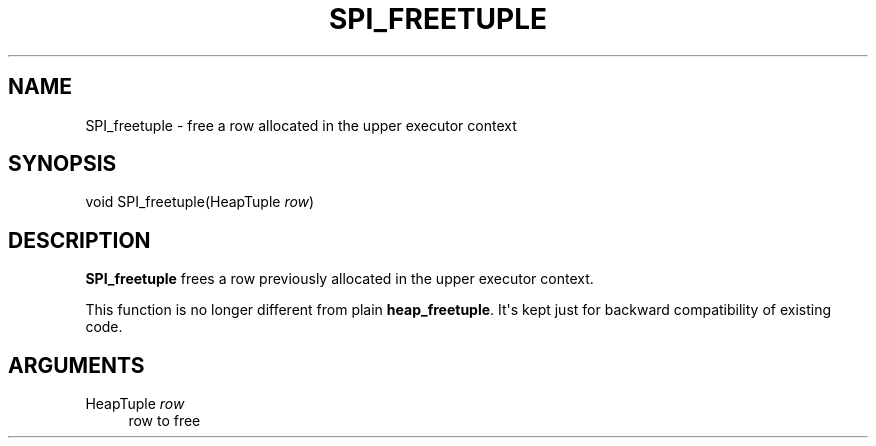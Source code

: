 '\" t
.\"     Title: SPI_freetuple
.\"    Author: The PostgreSQL Global Development Group
.\" Generator: DocBook XSL Stylesheets v1.79.1 <http://docbook.sf.net/>
.\"      Date: 2019
.\"    Manual: PostgreSQL 9.6.13 Documentation
.\"    Source: PostgreSQL 9.6.13
.\"  Language: English
.\"
.TH "SPI_FREETUPLE" "3" "2019" "PostgreSQL 9.6.13" "PostgreSQL 9.6.13 Documentation"
.\" -----------------------------------------------------------------
.\" * Define some portability stuff
.\" -----------------------------------------------------------------
.\" ~~~~~~~~~~~~~~~~~~~~~~~~~~~~~~~~~~~~~~~~~~~~~~~~~~~~~~~~~~~~~~~~~
.\" http://bugs.debian.org/507673
.\" http://lists.gnu.org/archive/html/groff/2009-02/msg00013.html
.\" ~~~~~~~~~~~~~~~~~~~~~~~~~~~~~~~~~~~~~~~~~~~~~~~~~~~~~~~~~~~~~~~~~
.ie \n(.g .ds Aq \(aq
.el       .ds Aq '
.\" -----------------------------------------------------------------
.\" * set default formatting
.\" -----------------------------------------------------------------
.\" disable hyphenation
.nh
.\" disable justification (adjust text to left margin only)
.ad l
.\" -----------------------------------------------------------------
.\" * MAIN CONTENT STARTS HERE *
.\" -----------------------------------------------------------------
.SH "NAME"
SPI_freetuple \- free a row allocated in the upper executor context
.SH "SYNOPSIS"
.sp
.nf
void SPI_freetuple(HeapTuple \fIrow\fR)
.fi
.SH "DESCRIPTION"
.PP
\fBSPI_freetuple\fR
frees a row previously allocated in the upper executor context\&.
.PP
This function is no longer different from plain
\fBheap_freetuple\fR\&. It\*(Aqs kept just for backward compatibility of existing code\&.
.SH "ARGUMENTS"
.PP
HeapTuple \fIrow\fR
.RS 4
row to free
.RE
